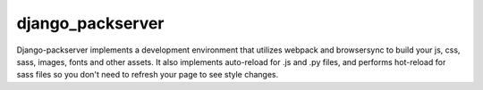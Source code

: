 django_packserver
########################################

Django-packserver implements a development environment that utilizes 
webpack and browsersync to build your js, css, sass, images, fonts and other assets. 
It also implements auto-reload for .js and .py files, 
and performs hot-reload for sass files so you don't 
need to refresh your page to see style changes. 